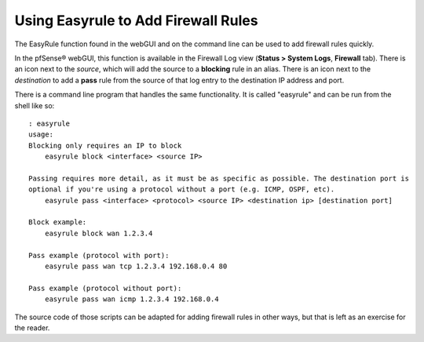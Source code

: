 Using Easyrule to Add Firewall Rules
====================================

The EasyRule function found in the webGUI and on the command line can be
used to add firewall rules quickly.

In the pfSense® webGUI, this function is available in the Firewall Log view
(**Status > System Logs**, **Firewall** tab). There is an icon next to
the *source*, which will add the source to a **blocking** rule in an
alias. There is an icon next to the *destination* to add a **pass** rule
from the source of that log entry to the destination IP address and
port.

There is a command line program that handles the same functionality. It
is called "easyrule" and can be run from the shell like so:

::

     : easyrule
     usage:
     Blocking only requires an IP to block
         easyrule block <interface> <source IP>
     
     Passing requires more detail, as it must be as specific as possible. The destination port is
     optional if you're using a protocol without a port (e.g. ICMP, OSPF, etc).
         easyrule pass <interface> <protocol> <source IP> <destination ip> [destination port]
     
     Block example:
         easyrule block wan 1.2.3.4
     
     Pass example (protocol with port):
         easyrule pass wan tcp 1.2.3.4 192.168.0.4 80
     
     Pass example (protocol without port):
         easyrule pass wan icmp 1.2.3.4 192.168.0.4

The source code of those scripts can be adapted for adding firewall
rules in other ways, but that is left as an exercise for the reader.

